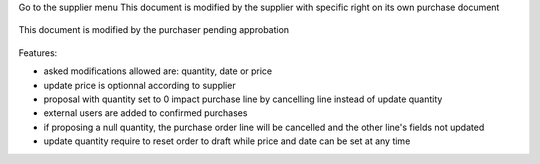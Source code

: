 Go to the supplier menu
This document is modified by the supplier with specific right on its own purchase document

.. figure:: ../static/description/supplier.png



This document is modified by the purchaser pending approbation

.. figure:: ../static/description/purchaser.png


Features:

- asked modifications allowed are: quantity, date or price
- update price is optionnal according to supplier
- proposal with quantity set to 0 impact purchase line by cancelling line instead of update quantity
- external users are added to confirmed purchases
- if proposing a null quantity, the purchase order line will be cancelled and the other line's fields not updated
- update quantity require to reset order to draft while price and date can be set at any time
